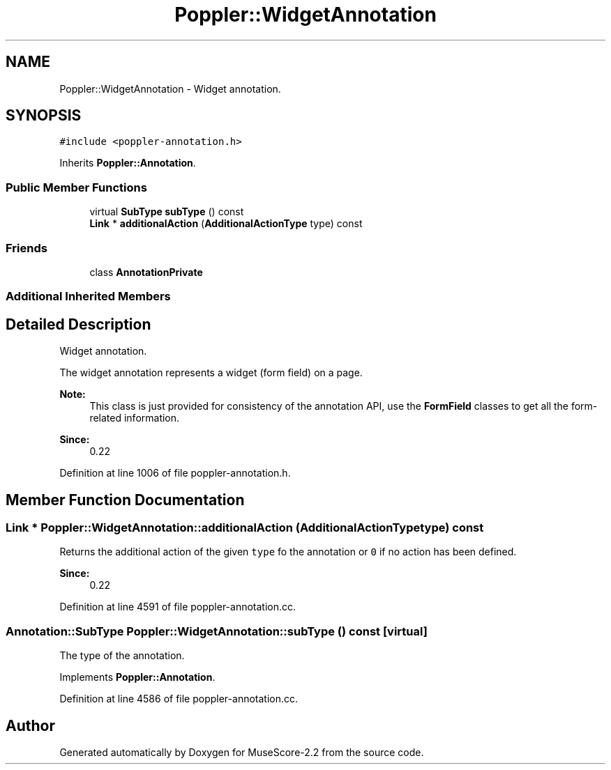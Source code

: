 .TH "Poppler::WidgetAnnotation" 3 "Mon Jun 5 2017" "MuseScore-2.2" \" -*- nroff -*-
.ad l
.nh
.SH NAME
Poppler::WidgetAnnotation \- Widget annotation\&.  

.SH SYNOPSIS
.br
.PP
.PP
\fC#include <poppler\-annotation\&.h>\fP
.PP
Inherits \fBPoppler::Annotation\fP\&.
.SS "Public Member Functions"

.in +1c
.ti -1c
.RI "virtual \fBSubType\fP \fBsubType\fP () const"
.br
.ti -1c
.RI "\fBLink\fP * \fBadditionalAction\fP (\fBAdditionalActionType\fP type) const"
.br
.in -1c
.SS "Friends"

.in +1c
.ti -1c
.RI "class \fBAnnotationPrivate\fP"
.br
.in -1c
.SS "Additional Inherited Members"
.SH "Detailed Description"
.PP 
Widget annotation\&. 

The widget annotation represents a widget (form field) on a page\&.
.PP
\fBNote:\fP
.RS 4
This class is just provided for consistency of the annotation API, use the \fBFormField\fP classes to get all the form-related information\&.
.RE
.PP
\fBSince:\fP
.RS 4
0\&.22 
.RE
.PP

.PP
Definition at line 1006 of file poppler\-annotation\&.h\&.
.SH "Member Function Documentation"
.PP 
.SS "\fBLink\fP * Poppler::WidgetAnnotation::additionalAction (\fBAdditionalActionType\fP type) const"
Returns the additional action of the given \fCtype\fP fo the annotation or \fC0\fP if no action has been defined\&.
.PP
\fBSince:\fP
.RS 4
0\&.22 
.RE
.PP

.PP
Definition at line 4591 of file poppler\-annotation\&.cc\&.
.SS "\fBAnnotation::SubType\fP Poppler::WidgetAnnotation::subType () const\fC [virtual]\fP"
The type of the annotation\&. 
.PP
Implements \fBPoppler::Annotation\fP\&.
.PP
Definition at line 4586 of file poppler\-annotation\&.cc\&.

.SH "Author"
.PP 
Generated automatically by Doxygen for MuseScore-2\&.2 from the source code\&.
